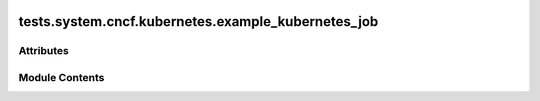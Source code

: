  .. Licensed to the Apache Software Foundation (ASF) under one
    or more contributor license agreements.  See the NOTICE file
    distributed with this work for additional information
    regarding copyright ownership.  The ASF licenses this file
    to you under the Apache License, Version 2.0 (the
    "License"); you may not use this file except in compliance
    with the License.  You may obtain a copy of the License at

 ..   http://www.apache.org/licenses/LICENSE-2.0

 .. Unless required by applicable law or agreed to in writing,
    software distributed under the License is distributed on an
    "AS IS" BASIS, WITHOUT WARRANTIES OR CONDITIONS OF ANY
    KIND, either express or implied.  See the License for the
    specific language governing permissions and limitations
    under the License.

tests.system.cncf.kubernetes.example_kubernetes_job
===================================================

.. py:module:: tests.system.cncf.kubernetes.example_kubernetes_job

.. autoapi-nested-parse::

   This is an example dag for using the KubernetesJobOperator.



Attributes
----------

.. autoapisummary::

   tests.system.cncf.kubernetes.example_kubernetes_job.ENV_ID
   tests.system.cncf.kubernetes.example_kubernetes_job.DAG_ID
   tests.system.cncf.kubernetes.example_kubernetes_job.JOB_NAME
   tests.system.cncf.kubernetes.example_kubernetes_job.JOB_NAMESPACE
   tests.system.cncf.kubernetes.example_kubernetes_job.k8s_job
   tests.system.cncf.kubernetes.example_kubernetes_job.test_run


Module Contents
---------------

.. py:data:: ENV_ID

.. py:data:: DAG_ID
   :value: 'example_kubernetes_job_operator'


.. py:data:: JOB_NAME
   :value: 'test-pi'


.. py:data:: JOB_NAMESPACE
   :value: 'default'


.. py:data:: k8s_job

.. py:data:: test_run
